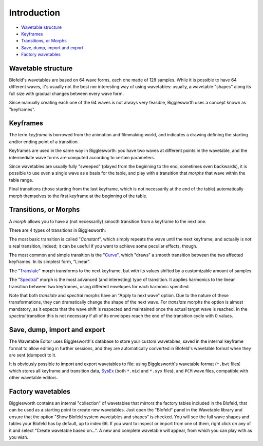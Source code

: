 Introduction
============

.. role:: subsection
.. role:: subsection-italic

- `Wavetable structure <structure_>`__
- `Keyframes <keyframes_>`__
- `Transitions, or Morphs <morphs_>`__
- `Save, dump, import and export <dump_>`__
- `Factory wavetables <factory_>`__

.. _structure:

:subsection:`Wavetable structure`
^^^^^^^^^^^^^^^^^^^^^^^^^^^^^^^^^

Blofeld's wavetables are based on 64 wave forms, each one made of 128 samples.
While it is possible to have 64 different waves, it's usually not the best nor interesting way of
using wavetables: usually, a wavetable "shapes" along its full size with gradual changes between 
every wave form.

Since manually creating each one of the 64 waves is not always very feasible, Bigglesworth 
uses a concept known as "keyframes".

.. _keyframes:

:subsection:`Keyframes`
^^^^^^^^^^^^^^^^^^^^^^^

The term *keyframe* is borrowed from the animation and filmmaking world, and indicates a drawing
defining the starting and/or ending point of a transition.

Keyframes are used in the same way in Bigglesworth: you have two waves at different points in the
wavetable, and the intermediate wave forms are computed according to certain parameters.

Since wavetables are usually fully "sweeped" (played from the beginning to the end, sometimes even
backwards), it is possible to use even a single wave as a basis for the table, and play with a
transition that *morphs* that wave within the table range.

Final transitions (those starting from the last keyframe, which is not necessarily at the end of 
the table) automatically morph themselves to the first keyframe at the beginning of the table.

.. _morphs:

:subsection:`Transitions, or` :subsection-italic:`Morphs`
^^^^^^^^^^^^^^^^^^^^^^^^^^^^^^^^^^^^^^^^^^^^^^^^^^^^^^^^^^

A *morph* allows you to have a (not necessarily) smooth transition from a keyframe to the next one.

There are 4 types of transitions in Bigglesworth:

The most basic transition is called "*Constant*", which simply repeats the wave until the next keyframe, 
and actually is *not* a real transition, indeed; it can be useful if you want to achieve some peculiar 
effects, though.

The most common and simple transition is the "`Curve`_", which "draws" a smooth transition
between the two affected keyframes. In its simplest form, "Linear".

The "`Translate`_" morph transforms to the next keyframe, but with its values shifted by a
customizable amount of samples.

The "`Spectral`_" morph is the most advanced (and interesting) type of transition. It applies
harmonics to the linear transition between two keyframes, using different envelopes for each
harmonic specified.

Note that both *translate* and *spectral* morphs have an "Apply to next wave" option. Due to 
the nature of these transformations, they can dramatically change the shape of the next wave.
For *translate* morphs the option is almost mandatory, as it expects that the wave shift is
respected and maintained once the actual target wave is reached. In the *spectral* transition
this is not necessary if all of its envelopes reach the end of the transition cycle with 0 
values.

.. _dump:

:subsection:`Save, dump, import and export`
^^^^^^^^^^^^^^^^^^^^^^^^^^^^^^^^^^^^^^^^^^^

The Wavetable Editor uses Bigglesworth's database to store your custom wavetables, saved in
the internal keyframe format to allow editing in further sessions, and they are automatically 
converted in Blofeld's wavetable format when they are sent (dumped) to it.

It is obviously possible to import and export wavetables to file: using Bigglesworth's wavetable format
(``*.bwt`` files) which stores all keyframe and transition data, `SysEx`_ (both ``*.mid`` and 
``*.syx`` files), and ``PCM`` wave files, compatible with other wavetable editors.

.. _factory:

:subsection:`Factory wavetables`
^^^^^^^^^^^^^^^^^^^^^^^^^^^^^^^^

Bigglesworth contains an internal "collection" of wavetables that mirrors the factory
tables included in the Blofeld, that can be used as a starting point to create new 
wavetables. Just open the "Blofeld" panel in the Wavetable library and ensure that the
option "Show Blofeld system wavetables and shapes" is checked. You will see the full 
wave shapes and tables your Blofeld has by default, up to index 66. If you want to 
inspect or import from one of them, right click on any of it and select "Create wavetable
based on...". A new and complete wavetable will appear, from which you can play with 
as you wish.


.. _Curve: curves.html
.. _Translate: translate.html
.. _Spectral: spectral.html
.. _`SysEx`: ../terminology.html#sysex

.. meta::
    :icon: wavetables
